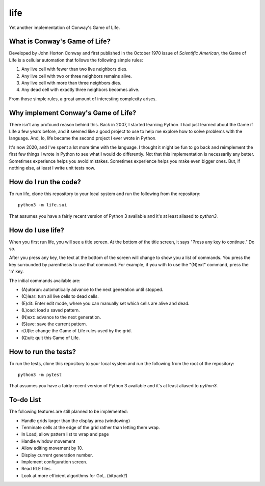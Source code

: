 ====
life
====

Yet another implementation of Conway's Game of Life.


What is Conway's Game of Life?
------------------------------
Developed by John Horton Conway and first published in the October 
1970 issue of *Scientific American,* the Game of Life is a cellular 
automation that follows the following simple rules: 

1. Any live cell with fewer than two live neighbors dies.
2. Any live cell with two or three neighbors remains alive.
3. Any live cell with more than three neighbors dies.
4. Any dead cell with exactly three neighbors becomes alive.

From those simple rules, a great amount of interesting complexity 
arises.


Why implement Conway's Game of Life?
------------------------------------
There isn't any profound reason behind this. Back in 2007, I started 
learning Python. I had just learned about the Game if Life a few years 
before, and it seemed like a good project to use to help me explore 
how to solve problems with the language. And, lo, life became the 
second project I ever wrote in Python.

It's now 2020, and I've spent a lot more time with the language. I 
thought it might be fun to go back and reimplement the first few 
things I wrote in Python to see what I would do differently. Not that 
this implementation is necessarily any better. Sometimes experience 
helps you avoid mistakes. Sometimes experience helps you make even 
bigger ones. But, if nothing else, at least I write unit tests now.


How do I run the code?
----------------------
To run life, clone this repository to your local system and run the 
following from the repository::

    python3 -m life.sui

That assumes you have a fairly recent version of Python 3 available 
and it's at least aliased to `python3`.


How do I use life?
------------------
When you first run life, you will see a title screen. At the bottom 
of the title screen, it says "Press any key to continue." Do so.

After you press any key, the text at the bottom of the screen will 
change to show you a list of commands. You press the key surrounded 
by parenthesis to use that command. For example, if you with to use 
the "(N)ext" command, press the 'n' key.

The initial commands available are:

* (A)utorun: automatically advance to the next generation until 
  stopped.
* (C)lear: turn all live cells to dead cells.
* (E)dit: Enter edit mode, where you can manually set which cells are 
  alive and dead.
* (L)oad: load a saved pattern.
* (N)ext: advance to the next generation.
* (S)ave: save the current pattern.
* r(U)le: change the Game of Life rules used by the grid.
* (Q)uit: quit this Game of Life.


How to run the tests?
---------------------
To run the tests, clone this repository to your local system and run 
the following from the root of the repository::

    python3 -m pytest

That assumes you have a fairly recent version of Python 3 available 
and it's at least aliased to `python3`.


To-do List
----------
The following features are still planned to be implemented:

*   Handle grids larger than the display area (windowing)
*   Terminate cells at the edge of the grid rather than letting
    them wrap.
*   In Load, allow pattern list to wrap and page
*   Handle window movement
*   Allow editing movement by 10.
*   Display current generation number.
*   Implement configuration screen.
*   Read RLE files.
*   Look at more efficient algorithms for GoL. (bitpack?)
